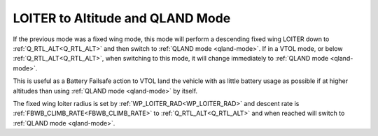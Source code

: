 .. _loiter-to-qland-mode:

=================================
LOITER to Altitude and QLAND Mode
=================================

If the previous mode was a fixed wing mode, this mode will perform a descending fixed wing LOITER down to :ref:`Q_RTL_ALT<Q_RTL_ALT>` and then switch to :ref:`QLAND mode <qland-mode>`. If in a VTOL mode, or below  :ref:`Q_RTL_ALT<Q_RTL_ALT>`, when switching to this mode, it will change immediately to :ref:`QLAND mode <qland-mode>`.

This is useful as a Battery Failsafe action to VTOL land the vehicle with as little battery usage as possible if at higher altitudes than using :ref:`QLAND mode <qland-mode>` by itself.

The fixed wing loiter radius is set by :ref:`WP_LOITER_RAD<WP_LOITER_RAD>` and descent rate is :ref:`FBWB_CLIMB_RATE<FBWB_CLIMB_RATE>` to :ref:`Q_RTL_ALT<Q_RTL_ALT>` and when reached will switch to :ref:`QLAND mode <qland-mode>`.


